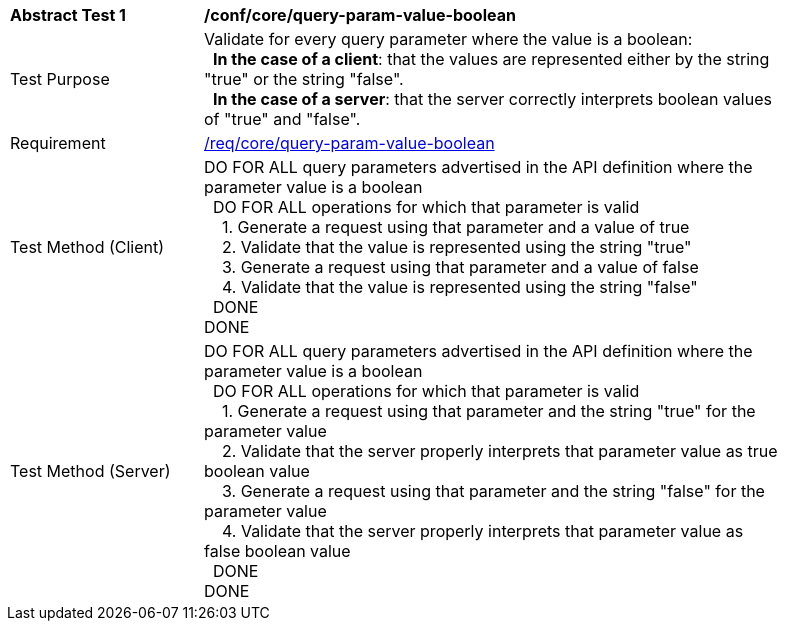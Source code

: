 [[ats_core_query-param-value-boolean]]
[width="90%",cols="2,6a"]
|===
^|*Abstract Test {counter:ats-id}* |*/conf/core/query-param-value-boolean* 
^|Test Purpose |Validate for every query parameter where the value is a boolean: +
{nbsp}{nbsp}**In the case of a client**: that the values are represented either by the string "true" or the string "false". +
{nbsp}{nbsp}**In the case of a server**: that the server correctly interprets boolean values of "true" and "false".
^|Requirement |<<req_core_query-param-value-boolean,/req/core/query-param-value-boolean>>
^|Test Method (Client) |DO FOR ALL query parameters advertised in the API definition where the parameter value is a boolean +
{nbsp}{nbsp}DO FOR ALL operations for which that parameter is valid +
{nbsp}{nbsp}{nbsp}{nbsp}1. Generate a request using that parameter and a value of true +
{nbsp}{nbsp}{nbsp}{nbsp}2. Validate that the value is represented using the string "true" +
{nbsp}{nbsp}{nbsp}{nbsp}3. Generate a request using that parameter and a value of false +
{nbsp}{nbsp}{nbsp}{nbsp}4. Validate that the value is represented using the string "false" +
{nbsp}{nbsp}DONE +
DONE
^|Test Method (Server) |DO FOR ALL query parameters advertised in the API definition where the parameter value is a boolean +
{nbsp}{nbsp}DO FOR ALL operations for which that parameter is valid +
{nbsp}{nbsp}{nbsp}{nbsp}1. Generate a request using that parameter and the string "true" for the parameter value +
{nbsp}{nbsp}{nbsp}{nbsp}2. Validate that the server properly interprets that parameter value as true boolean value +
{nbsp}{nbsp}{nbsp}{nbsp}3. Generate a request using that parameter and the string "false" for the parameter value +
{nbsp}{nbsp}{nbsp}{nbsp}4. Validate that the server properly interprets that parameter value as false boolean value +
{nbsp}{nbsp}DONE +
DONE
|===
